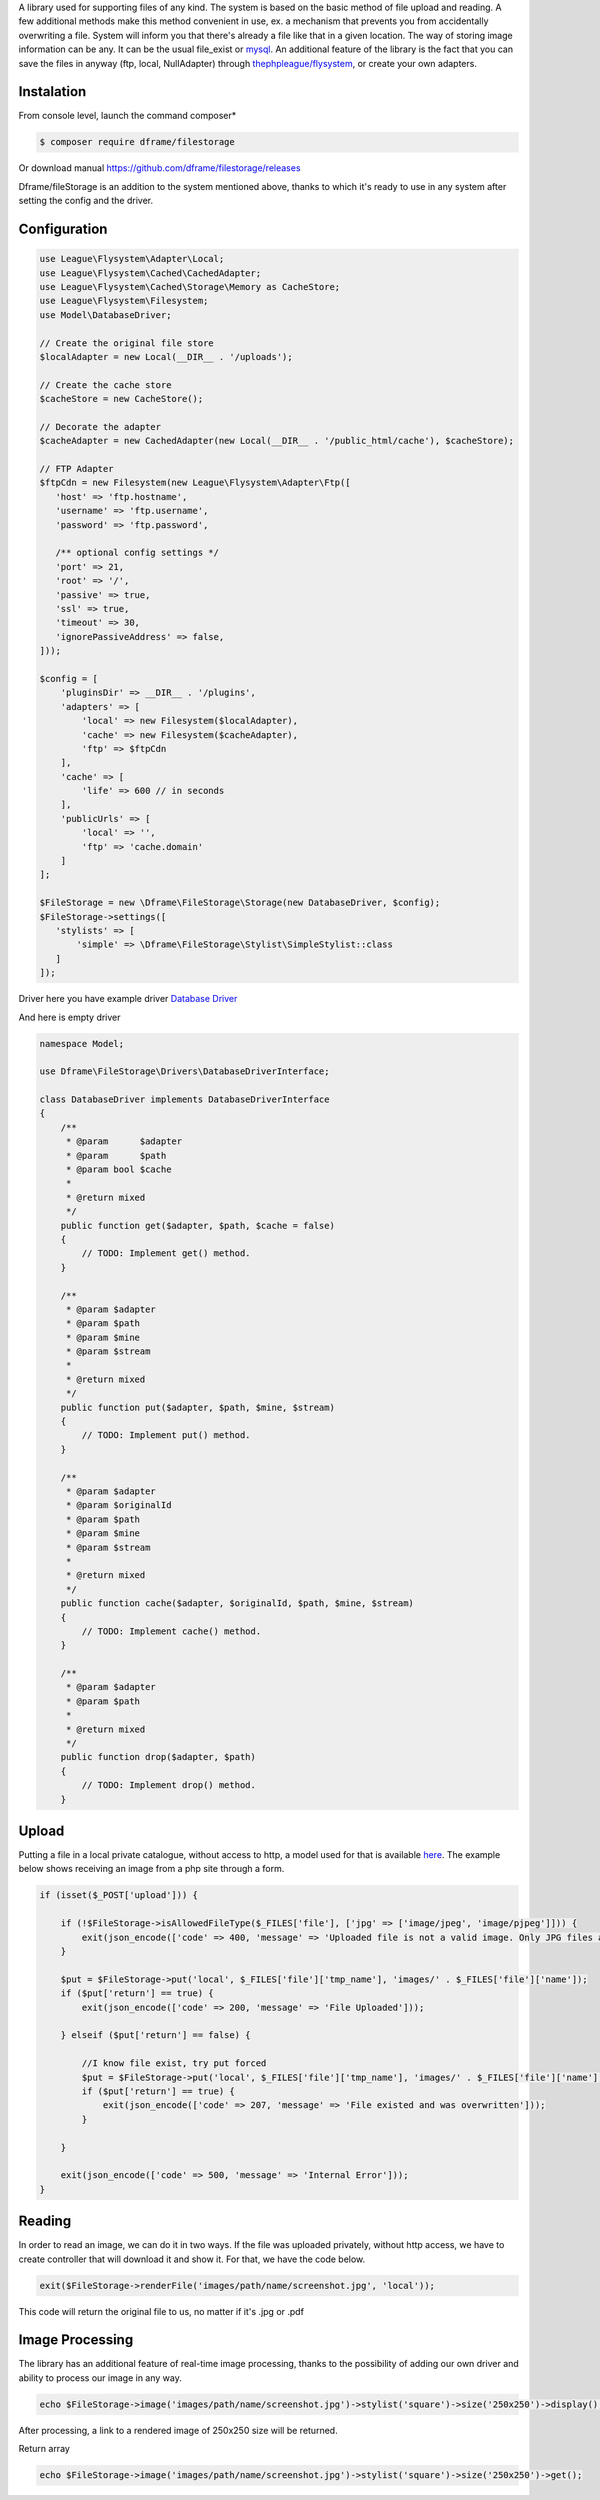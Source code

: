 .. title:: Filestorage - Storage system

.. meta::
    :description: Filestorage - storage driver and storage location - dframeframework.com
    :keywords: dframe, filestorage, configuration, php, php7, local storage, stylist image, images, uploads 

A library used for supporting files of any kind. The system is based on the basic method of file upload and reading. A few additional methods make this method convenient in use, ex. a mechanism that prevents you from accidentally overwriting a file. System will inform you that there's already a file like that in a given location. 
The way of storing image information can be any. It can be the usual file_exist or `mysql <https://dframeframework.com/en/docs/database/master/query>`_. An additional feature of the library is the fact that you can save the files in anyway (ftp, local, NullAdapter) through `thephpleague/flysystem <https://github.com/thephpleague/flysystem>`_, or create your own adapters.



Instalation
----------

From console level, launch the command composer* 

.. code-block:: bash

 $ composer require dframe/filestorage

Or download manual https://github.com/dframe/filestorage/releases

Dframe/fileStorage is an addition to the system mentioned above, thanks to which it's ready to use in any system after setting the config and the driver.

Configuration
----------

.. code-block:: php

 use League\Flysystem\Adapter\Local;
 use League\Flysystem\Cached\CachedAdapter;
 use League\Flysystem\Cached\Storage\Memory as CacheStore;
 use League\Flysystem\Filesystem;
 use Model\DatabaseDriver;

 // Create the original file store
 $localAdapter = new Local(__DIR__ . '/uploads');
 
 // Create the cache store
 $cacheStore = new CacheStore();
 
 // Decorate the adapter
 $cacheAdapter = new CachedAdapter(new Local(__DIR__ . '/public_html/cache'), $cacheStore);
 
 // FTP Adapter
 $ftpCdn = new Filesystem(new League\Flysystem\Adapter\Ftp([
    'host' => 'ftp.hostname',
    'username' => 'ftp.username',
    'password' => 'ftp.password',

    /** optional config settings */
    'port' => 21,
    'root' => '/',
    'passive' => true,
    'ssl' => true,
    'timeout' => 30,
    'ignorePassiveAddress' => false,
 ]));

 $config = [
     'pluginsDir' => __DIR__ . '/plugins',
     'adapters' => [
         'local' => new Filesystem($localAdapter),
         'cache' => new Filesystem($cacheAdapter), 
         'ftp' => $ftpCdn
     ],
     'cache' => [
         'life' => 600 // in seconds
     ],
     'publicUrls' => [
         'local' => '',
         'ftp' => 'cache.domain'
     ]
 ];

 $FileStorage = new \Dframe\FileStorage\Storage(new DatabaseDriver, $config);
 $FileStorage->settings([
    'stylists' => [
        'simple' => \Dframe\FileStorage\Stylist\SimpleStylist::class
    ]
 ]);
     

Driver here you have example driver `Database Driver <https://github.com/dframe/fileStorage/blob/master/examples/example1/app/Model/FileStorage/Drivers/DatabaseDriver.php>`_

And here is empty driver

.. code-block:: php
 
 namespace Model; 
 
 use Dframe\FileStorage\Drivers\DatabaseDriverInterface;
 
 class DatabaseDriver implements DatabaseDriverInterface
 {
     /**
      * @param      $adapter
      * @param      $path
      * @param bool $cache
      *
      * @return mixed
      */
     public function get($adapter, $path, $cache = false)
     {
         // TODO: Implement get() method.
     }
     
     /**
      * @param $adapter
      * @param $path
      * @param $mine
      * @param $stream
      *
      * @return mixed
      */
     public function put($adapter, $path, $mine, $stream)
     {
         // TODO: Implement put() method.
     }
     
     /**
      * @param $adapter
      * @param $originalId
      * @param $path
      * @param $mine
      * @param $stream
      *
      * @return mixed
      */
     public function cache($adapter, $originalId, $path, $mine, $stream)
     {
         // TODO: Implement cache() method.
     }
     
     /**
      * @param $adapter
      * @param $path
      *
      * @return mixed
      */
     public function drop($adapter, $path)
     {
         // TODO: Implement drop() method.
     }
     
 
Upload
----------

Putting a file in a local private catalogue, without access to http, a model used for that is available `here
<https://github.com/dframe/fileStorage/blob/master/examples/example1/app/Model/FileStorage/Drivers/DatabaseDriver.php>`_. The example below shows receiving an image from a php site through a form.

.. code-block:: php

 if (isset($_POST['upload'])) {
 
     if (!$FileStorage->isAllowedFileType($_FILES['file'], ['jpg' => ['image/jpeg', 'image/pjpeg']])) {
         exit(json_encode(['code' => 400, 'message' => 'Uploaded file is not a valid image. Only JPG files are allowed']));
     }
 
     $put = $FileStorage->put('local', $_FILES['file']['tmp_name'], 'images/' . $_FILES['file']['name']);
     if ($put['return'] == true) {
         exit(json_encode(['code' => 200, 'message' => 'File Uploaded']));
 
     } elseif ($put['return'] == false) {
 
         //I know file exist, try put forced
         $put = $FileStorage->put('local', $_FILES['file']['tmp_name'], 'images/' . $_FILES['file']['name'], true);
         if ($put['return'] == true) {
             exit(json_encode(['code' => 207, 'message' => 'File existed and was overwritten']));
         }
 
     }
 
     exit(json_encode(['code' => 500, 'message' => 'Internal Error']));
 }
 
Reading
----------

In order to read an image, we can do it in two ways. If the file was uploaded privately, without http access, we have to create controller that will download it and show it. For that, we have the code below.

.. code-block:: php

 exit($FileStorage->renderFile('images/path/name/screenshot.jpg', 'local'));
 
This code will return the original file to us, no matter if it's .jpg or .pdf

Image Processing
----------

The library has an additional feature of real-time image processing, thanks to the possibility of adding our own driver and ability to process our image in any way.

.. code-block:: php

 echo $FileStorage->image('images/path/name/screenshot.jpg')->stylist('square')->size('250x250')->display();
 
After processing, a link to a rendered image of 250x250 size will be returned.

Return array

.. code-block:: php

 echo $FileStorage->image('images/path/name/screenshot.jpg')->stylist('square')->size('250x250')->get();
 

